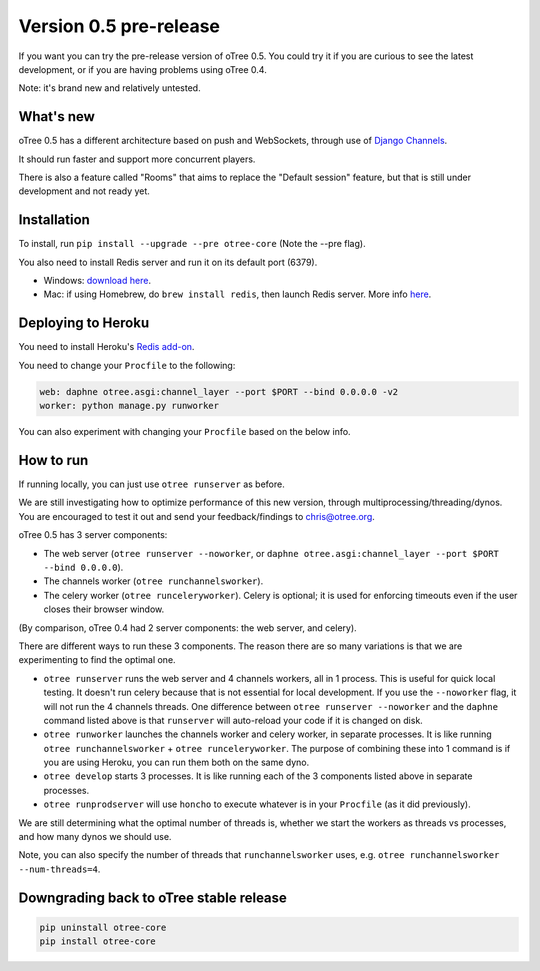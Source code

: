 Version 0.5 pre-release
=======================

If you want you can try the pre-release version of oTree 0.5.
You could try it if you are curious to see the latest development,
or if you are having problems using oTree 0.4.

Note: it's brand new and relatively untested.

What's new
----------

oTree 0.5 has a different architecture based on push and WebSockets,
through use of `Django Channels <https://github.com/andrewgodwin/channels>`__.

It should run faster and support more concurrent players.

There is also a feature called "Rooms" that aims to replace the "Default session" feature,
but that is still under development and not ready yet.

Installation
------------

To install, run ``pip install --upgrade --pre otree-core`` (Note the --pre flag).

You also need to install Redis server and run it on its default port (6379).

- Windows: `download here <https://github.com/MSOpenTech/redis/releases>`__.
- Mac: if using Homebrew, do ``brew install redis``, then launch Redis server. More info `here <http://richardsumilang.com/server/redis/install-redis-on-os-x/>`__.

Deploying to Heroku
-------------------

You need to install Heroku's `Redis add-on <https://elements.heroku.com/addons/heroku-redis>`__.

You need to change your ``Procfile`` to the following:

.. code-block::

    web: daphne otree.asgi:channel_layer --port $PORT --bind 0.0.0.0 -v2
    worker: python manage.py runworker

You can also experiment with changing your ``Procfile`` based on the below info.

How to run
----------

If running locally, you can just use ``otree runserver`` as before.

We are still investigating how to optimize performance of this new version, through multiprocessing/threading/dynos.
You are encouraged to test it out and send your feedback/findings to chris@otree.org.

oTree 0.5 has 3 server components:

- The web server (``otree runserver --noworker``, or ``daphne otree.asgi:channel_layer --port $PORT --bind 0.0.0.0``).
- The channels worker (``otree runchannelsworker``).
- The celery worker (``otree runceleryworker``). Celery is optional; it is used for enforcing timeouts even if the user closes their browser window.

(By comparison, oTree 0.4 had 2 server components: the web server, and celery).

There are different ways to run these 3 components.
The reason there are so many variations is that we are experimenting to find the optimal one.

-   ``otree runserver`` runs the web server and 4 channels workers, all in 1 process. This is useful for quick local testing.
    It doesn't run celery because that is not essential for local development.
    If you use the ``--noworker`` flag, it will not run the 4 channels threads.
    One difference between ``otree runserver --noworker`` and the ``daphne`` command listed above
    is that ``runserver`` will auto-reload your code if it is changed on disk.
-   ``otree runworker`` launches the channels worker and celery worker, in separate processes.
    It is like running ``otree runchannelsworker`` + ``otree runceleryworker``.
    The purpose of combining these into 1 command is if you are using Heroku, you can run them both on the same dyno.
-   ``otree develop`` starts 3 processes. It is like running each of the 3 components listed above in separate processes.
-   ``otree runprodserver`` will use ``honcho`` to execute whatever is in your ``Procfile`` (as it did previously).

We are still determining what the optimal number of threads is,
whether we start the workers as threads vs processes,
and how many dynos we should use.

Note, you can also specify the number of threads that ``runchannelsworker`` uses, e.g. ``otree runchannelsworker --num-threads=4``.

Downgrading back to oTree stable release
----------------------------------------

.. code-block::

    pip uninstall otree-core
    pip install otree-core
